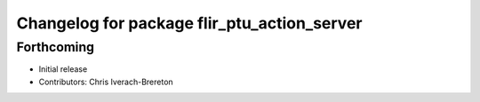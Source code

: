 ^^^^^^^^^^^^^^^^^^^^^^^^^^^^^^^^^^^^^^^^^^^^
Changelog for package flir_ptu_action_server
^^^^^^^^^^^^^^^^^^^^^^^^^^^^^^^^^^^^^^^^^^^^

Forthcoming
-----------
* Initial release
* Contributors: Chris Iverach-Brereton
